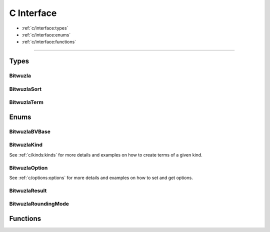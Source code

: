C Interface
===========

* :ref:`c/interface:types`
* :ref:`c/interface:enums`
* :ref:`c/interface:functions`

---------


Types
-----

Bitwuzla
^^^^^^^^^^^^^^^
.. doxygentypedef:: Bitwuzla

BitwuzlaSort
^^^^^^^^^^^^^^^
.. doxygentypedef:: BitwuzlaSort

BitwuzlaTerm
^^^^^^^^^^^^^^^
.. doxygentypedef:: BitwuzlaTerm


Enums
------

BitwuzlaBVBase
^^^^^^^^^^^^^^^
.. doxygenenum:: BitwuzlaBVBase

BitwuzlaKind
^^^^^^^^^^^^
See :ref:`c/kinds:kinds` for more details and examples on how to create terms
of a given kind.

BitwuzlaOption
^^^^^^^^^^^^^^
See :ref:`c/options:options` for more details and examples on how to set and
get options.

BitwuzlaResult
^^^^^^^^^^^^^^^
.. doxygenenum:: BitwuzlaResult

BitwuzlaRoundingMode
^^^^^^^^^^^^^^^^^^^^^
.. doxygenenum:: BitwuzlaRoundingMode


Functions
---------

.. doxygenfile:: bitwuzla.h
  :sections: func

